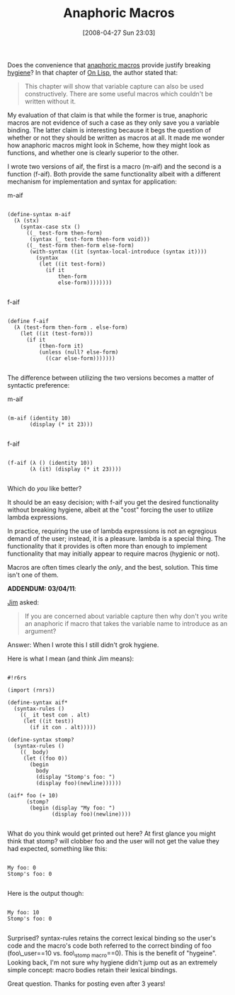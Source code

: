 #+POSTID: 134
#+DATE: [2008-04-27 Sun 23:03]
#+OPTIONS: toc:nil num:nil todo:nil pri:nil tags:nil ^:nil TeX:nil
#+CATEGORY: Article
#+TAGS: Lisp, Macros, Programming Language, Scheme
#+TITLE: Anaphoric Macros

Does the convenience that [[http://www.bookshelf.jp/texi/onlisp/onlisp_15.html][anaphoric macros]] provide justify breaking [[http://en.wikipedia.org/wiki/Hygienic_macro][hygiene]]? In that chapter of [[http://www.bookshelf.jp/texi/onlisp/onlisp.html#SEC_Top][On Lisp]], the author stated that: 



#+BEGIN_QUOTE
  This chapter will show that variable capture can also be used constructively. There are some useful macros which couldn't be written without it.
#+END_QUOTE



My evaluation of that claim is that while the former is true, anaphoric macros are not evidence of such a case as they only save you a variable binding. The latter claim is interesting because it begs the question of whether or not they should be written as macros at all. It made me wonder how anaphoric macros might look in Scheme, how they might look as functions, and whether one is clearly superior to the other.


I wrote two versions of aif, the first is a macro (m-aif) and the second is a function (f-aif). Both provide the same functionality albeit with a different mechanism for implementation and syntax for application:

m-aif



#+BEGIN_EXAMPLE
    
(define-syntax m-aif
  (λ (stx)
    (syntax-case stx ()
      ((_ test-form then-form)
       (syntax (_ test-form then-form void)))
      ((_ test-form then-form else-form)
       (with-syntax ((it (syntax-local-introduce (syntax it))))
         (syntax
          (let ((it test-form))
            (if it
                then-form
                else-form))))))))

#+END_EXAMPLE



f-aif



#+BEGIN_EXAMPLE
    
(define f-aif
  (λ (test-form then-form . else-form)
    (let ((it (test-form)))
      (if it
          (then-form it)
          (unless (null? else-form)
            ((car else-form)))))))

#+END_EXAMPLE



The difference between utilizing the two versions becomes a matter of syntactic preference:

m-aif


#+BEGIN_EXAMPLE
    
(m-aif (identity 10)
       (display (* it 23)))

#+END_EXAMPLE



f-aif


#+BEGIN_EXAMPLE
    
(f-aif (λ () (identity 10))
       (λ (it) (display (* it 23))))

#+END_EXAMPLE



Which do /you/ like better?

It should be an easy decision; with f-aif you get the desired functionality without breaking hygiene, albeit at the "cost" forcing the user to utilize lambda expressions. 

In practice, requiring the use of lambda expressions is not an egregious demand of the user; instead, it is a pleasure. lambda is a special thing. The functionality that it provides is often more than enough to implement functionality that may initially appear to require macros (hygienic or not). 

Macros are often times clearly the /only/, and the best, solution. This time isn't one of them.

*ADDENDUM: 03/04/11*:

[[http://3e8.org/zb/][Jim]] asked:



#+BEGIN_QUOTE
  If you are concerned about variable capture then why don't you write an anaphoric if macro that takes the variable name to introduce as an argument?
#+END_QUOTE



Answer: When I wrote this I still didn't grok hygiene.

Here is what I mean (and think Jim means):



#+BEGIN_EXAMPLE
    
#!r6rs

(import (rnrs))

(define-syntax aif*
  (syntax-rules ()
    ((_ it test con . alt)
     (let ((it test))
       (if it con . alt)))))

(define-syntax stomp?
  (syntax-rules ()
    ((_ body)
     (let ((foo 0))
       (begin
         body
         (display "Stomp's foo: ")
         (display foo)(newline))))))

(aif* foo (+ 10) 
      (stomp? 
       (begin (display "My foo: ")
              (display foo)(newline))))

#+END_EXAMPLE



What do you think would get printed out here? At first glance you might think that stomp? will clobber foo and the user will not get the value they had expected, something like this: 



#+BEGIN_EXAMPLE
    
My foo: 0
Stomp's foo: 0

#+END_EXAMPLE



Here is the output though:



#+BEGIN_EXAMPLE
    
My foo: 10
Stomp's foo: 0

#+END_EXAMPLE



Surprised? syntax-rules retains the correct lexical binding so the user's code and the macro's code both referred to the correct binding of foo (foo\_user==10 vs. foo\_{stomp macro}==0). This is the benefit of "hygeine". Looking back, I'm not sure why hygiene didn't jump out as an extremely simple concept: macro bodies retain their lexical bindings.

Great question. Thanks for posting even after 3 years!



